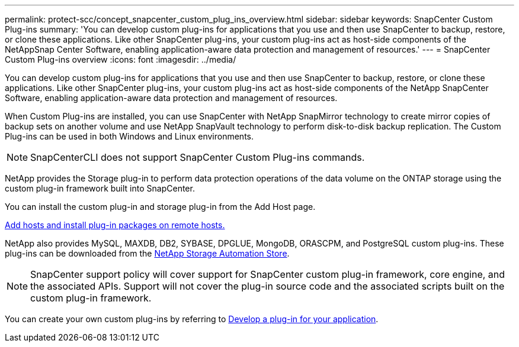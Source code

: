 ---
permalink: protect-scc/concept_snapcenter_custom_plug_ins_overview.html
sidebar: sidebar
keywords: SnapCenter Custom Plug-ins
summary: 'You can develop custom plug-ins for applications that you use and then use SnapCenter to backup, restore, or clone these applications. Like other SnapCenter plug-ins, your custom plug-ins act as host-side components of the NetAppSnap Center Software, enabling application-aware data protection and management of resources.'
---
= SnapCenter Custom Plug-ins overview
:icons: font
:imagesdir: ../media/

[.lead]
You can develop custom plug-ins for applications that you use and then use SnapCenter to backup, restore, or clone these applications. Like other SnapCenter plug-ins, your custom plug-ins act as host-side components of the NetApp SnapCenter Software, enabling application-aware data protection and management of resources.

When Custom Plug-ins are installed, you can use SnapCenter with NetApp SnapMirror technology to create mirror copies of backup sets on another volume and use NetApp SnapVault technology to perform disk-to-disk backup replication. The Custom Plug-ins can be used in both Windows and Linux environments.

NOTE: SnapCenterCLI does not support SnapCenter Custom Plug-ins commands.

NetApp provides the Storage plug-in to perform data protection operations of the data volume on the ONTAP storage using the custom plug-in framework built into SnapCenter.

You can install the custom plug-in and storage plug-in from the Add Host page.

link:task_add_hosts_and_install_plug_in_packages_on_remote_hosts_scc.html[Add hosts and install plug-in packages on remote hosts.^]

NetApp also provides MySQL, MAXDB, DB2, SYBASE, DPGLUE, MongoDB, ORASCPM, and PostgreSQL custom plug-ins. These plug-ins can be downloaded from the https://automationstore.netapp.com/home.shtml[NetApp Storage Automation Store^].

NOTE: SnapCenter support policy will cover support for SnapCenter custom plug-in framework, core engine, and the associated APIs. Support will not cover the plug-in source code and the associated scripts built on the custom plug-in framework.
//BURT 1389548

You can create your own custom plug-ins by referring to link:concept_develop_a_plug_in_for_your_application.html[Develop a plug-in for your application^].
